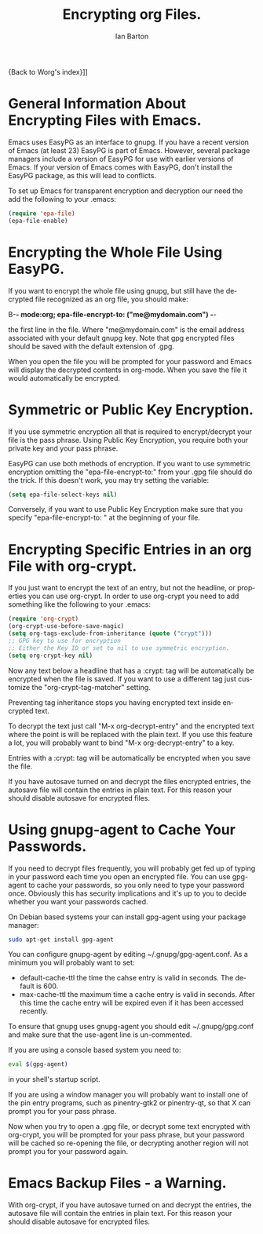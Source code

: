 #+OPTIONS:    H:3 num:nil toc:2 \n:nil @:t ::t |:t ^:t -:t f:t *:t TeX:t LaTeX:t skip:nil d:(HIDE) tags:not-in-toc
#+STARTUP:    align fold nodlcheck hidestars oddeven lognotestate
#+SEQ_TODO:   TODO(t) INPROGRESS(i) WAITING(w@) | DONE(d) CANCELED(c@)
#+TAGS:       Write(w) Update(u) Fix(f) Check(c)
#+TITLE:      Encrypting org Files.
#+AUTHOR:     Ian Barton
#+EMAIL:      ian at manor-farm dot org
#+LANGUAGE:   en
#+PRIORITIES: A C B
#+CATEGORY:   worg

{Back to Worg's index}]]

* General Information About Encrypting Files with Emacs.
Emacs uses EasyPG as an interface to gnupg. If you have a recent
version of Emacs (at least 23) EasyPG is part of Emacs. However,
several package managers include a version of EasyPG for use with
earlier versions of Emacs. If your version of Emacs comes with EasyPG,
don't install the EasyPG package, as this will lead to conflicts.

To set up Emacs for transparent encryption and decryption our need the
add the following to your .emacs:

#+BEGIN_SRC emacs-lisp
   (require 'epa-file)
   (epa-file-enable)
#+END_SRC

* Encrypting the Whole File Using EasyPG.
If you want to encrypt the whole file using gnupg, but still have the
decrypted file recognized as an org file, you should make:

B-*- mode:org; epa-file-encrypt-to: ("me@mydomain.com") -*-

the first line in the file. Where "me@mydomain.com" is the email
address associated with your default gnupg key. Note that gpg
encrypted files should be saved with the default extension of .gpg.

When you open the file you will be prompted for your password and
Emacs will display the decrypted contents in org-mode. When you save
the file it would automatically be encrypted.

* Symmetric or Public Key Encryption.
If you use symmetric encryption all that is required to
encrypt/decrypt your file is the pass phrase. Using Public Key
Encryption, you require both your private key and your pass phrase.

EasyPG can use both methods of encryption. If you want to use
symmetric encryption omitting the "epa-file-encrypt-to:" from your
.gpg file should do the trick. If this doesn't work, you may try
setting the variable:

#+BEGIN_SRC emacs-lisp
  (setq epa-file-select-keys nil) 
#+END_SRC

Conversely, if you want to use Public Key Encryption make sure that
you specify "epa-file-encrypt-to: " at the beginning of your file.

* Encrypting Specific Entries in an org File with org-crypt.
If you just want to encrypt the text of an entry, but not the
headline, or properties you can use org-crypt. In order to use
org-crypt you need to add something like the following to your .emacs:

#+BEGIN_SRC emacs-lisp
(require 'org-crypt)
(org-crypt-use-before-save-magic)
(setq org-tags-exclude-from-inheritance (quote ("crypt")))
;; GPG key to use for encryption
;; Either the Key ID or set to nil to use symmetric encryption.
(setq org-crypt-key nil)
#+END_SRC

Now any text below a headline that has a :crypt: tag will be
automatically be encrypted when the file is saved. If you want to use
a different tag just customize the "org-crypt-tag-matcher" setting.

Preventing tag inheritance stops you having encrypted text inside
encrypted text.

To decrypt the text just call "M-x org-decrypt-entry" and the
encrypted text where the point is will be replaced with the plain
text. If you use this feature a lot, you will probably want to bind
"M-x org-decrypt-entry" to a key.

Entries with a :crypt: tag will be automatically be encrypted when you
save the file.

If you have autosave turned on and decrypt the files encrypted
entries, the autosave file will contain the entries in plain text. For
this reason your should disable autosave for encrypted files.

* Using gnupg-agent to Cache Your Passwords.
If you need to decrypt files frequently, you will probably get fed up
of typing in your password each time you open an encrypted file. You
can use gpg-agent to cache your passwords, so you only need to type
your password once. Obviously this has security implications and it's
up to you to decide whether you want your passwords cached.

On Debian based systems your can install gpg-agent using your
package manager:

#+BEGIN_SRC sh
  sudo apt-get install gpg-agent
#+END_SRC

You can configure gnupg-agent by editing ~/.gnupg/gpg-agent.conf. As a
minimum you will probably want to set:

- default-cache-ttl the time the cahse entry is valid in seconds. The
  default is 600.
- max-cache-ttl the maximum time a cache entry is valid in
  seconds. After this time the cache entry will be expired even if it
  has been accessed recently.


To ensure that gnupg uses gnupg-agent you should edit
~/.gnupg/gpg.conf and make sure that the use-agent line is
un-commented.

If you are using a console based system you need to:

#+BEGIN_SRC sh
  eval $(gpg-agent)
#+END_SRC

in your shell's startup script.

If you are using a window manager you will probably want to install
one of the pin entry programs, such as pinentry-gtk2 or pinentry-qt,
so that X can prompt you for your pass phrase.


Now when you try to open a .gpg file, or decrypt some text encrypted
with org-crypt, you will be prompted for your pass phrase, but your
password will be cached so re-opening the file, or decrypting another
region will not prompt you for your password again.

* Emacs Backup Files - a Warning.
With org-crypt, if you have autosave turned on and decrypt the
entries, the autosave file will contain the entries in plain text. For
this reason your should disable autosave for encrypted files.

